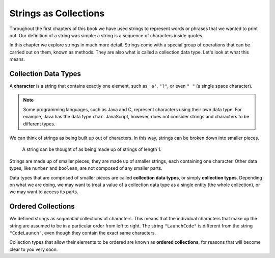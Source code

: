 Strings as Collections
======================

Throughout the first chapters of this book we have used strings to represent words or phrases that we wanted to print out. Our definition of a string was simple: a string is a sequence of characters inside quotes. 

In this chapter we explore strings in much more detail. Strings come with a special group of operations that can be carried out on them, known as methods. They are also what is called a collection data type. Let's look at what this means.

Collection Data Types
---------------------

.. index:: ! character

A **character** is a string that contains exactly one element, such as ``'a'``, ``"?"``, or even ``" "`` (a single space character). 

.. note:: Some programming languages, such as Java and C, represent characters using their own data type. For example, Java has the data type ``char``. JavaScript, however, does not consider strings and characters to be different types.

We can think of strings as being built up out of characters. In this way, strings can be broken down into smaller pieces.

.. figure:: figures/strings-as-collections.png
   :alt: The string "JavaScript" broken down into invididual letters.

   A string can be thought of as being made up of strings of length 1.

Strings are made up of smaller pieces; they are made up of smaller strings, each containing one character. Other data types, like ``number`` and ``boolean``, are not composed of any smaller parts.

.. index:: ! collection

.. index::
   single: data type; collection

Data types that are comprised of smaller pieces are called **collection data types**, or simply **collection types**. Depending on what we are doing, we may want to treat a value of a collection data type as a single entity (the whole collection), or we may want to access its parts.

Ordered Collections
-------------------

.. index::
   single: collection; ordered

We defined strings as *sequential* collections of characters. This means that the individual characters that make up the string are assumed to be in a particular order from left to right. The string ``"LaunchCode"`` is different from the string ``"CodeLaunch"``, even though they contain the exact same characters. 

Collection types that allow their elements to be ordered are known as **ordered collections**, for reasons that will become clear to you very soon.
